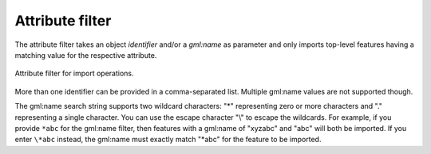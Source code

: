 .. _impexp_import_attribute_filter:

Attribute filter
----------------

The attribute filter takes an object *identifier* and/or a *gml:name* as
parameter and only imports top-level features having a matching value for
the respective attribute.

.. figure:: /media/impexp_import_attribute_filter.png
   :name: impexp_import_attribute_filter_fig
   :align: center

   Attribute filter for import operations.

More than one identifier can be provided in a
comma-separated list. Multiple gml:name values are not supported though.

The gml:name search string supports two wildcard characters: "*" representing zero
or more characters and "." representing a single character. You can use the
escape character "\\" to escape the wildcards. For example, if you provide ``*abc``
for the gml:name filter, then features
with a gml:name of "xyzabc" and "abc" will both be imported. If you enter ``\*abc``
instead, the gml:name must exactly match "*abc" for the feature to be imported.